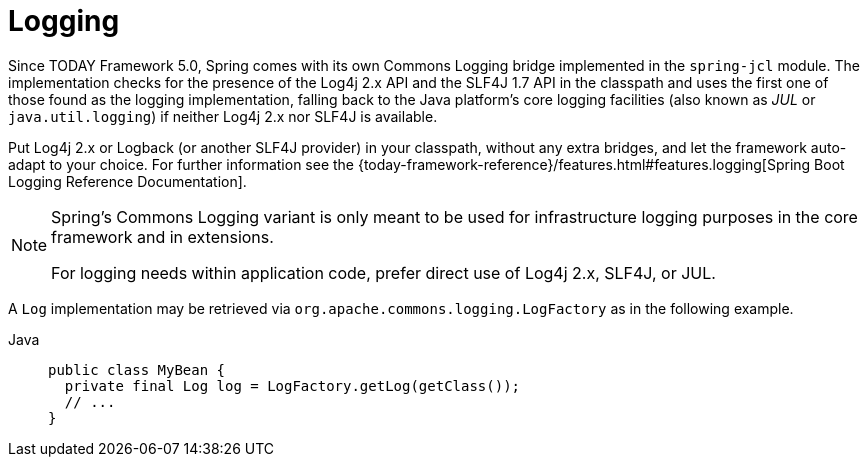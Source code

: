 [[spring-jcl]]
= Logging

Since TODAY Framework 5.0, Spring comes with its own Commons Logging bridge implemented
in the `spring-jcl` module. The implementation checks for the presence of the Log4j 2.x
API and the SLF4J 1.7 API in the classpath and uses the first one of those found as the
logging implementation, falling back to the Java platform's core logging facilities (also
known as _JUL_ or `java.util.logging`) if neither Log4j 2.x nor SLF4J is available.

Put Log4j 2.x or Logback (or another SLF4J provider) in your classpath, without any extra
bridges, and let the framework auto-adapt to your choice. For further information see the
{today-framework-reference}/features.html#features.logging[Spring
Boot Logging Reference Documentation].

[NOTE]
====
Spring's Commons Logging variant is only meant to be used for infrastructure logging
purposes in the core framework and in extensions.

For logging needs within application code, prefer direct use of Log4j 2.x, SLF4J, or JUL.
====

A `Log` implementation may be retrieved via `org.apache.commons.logging.LogFactory` as in
the following example.

[tabs]
======
Java::
+
[source,java,indent=0,subs="verbatim,quotes",role="primary"]
----
public class MyBean {
  private final Log log = LogFactory.getLog(getClass());
  // ...
}
----

======
